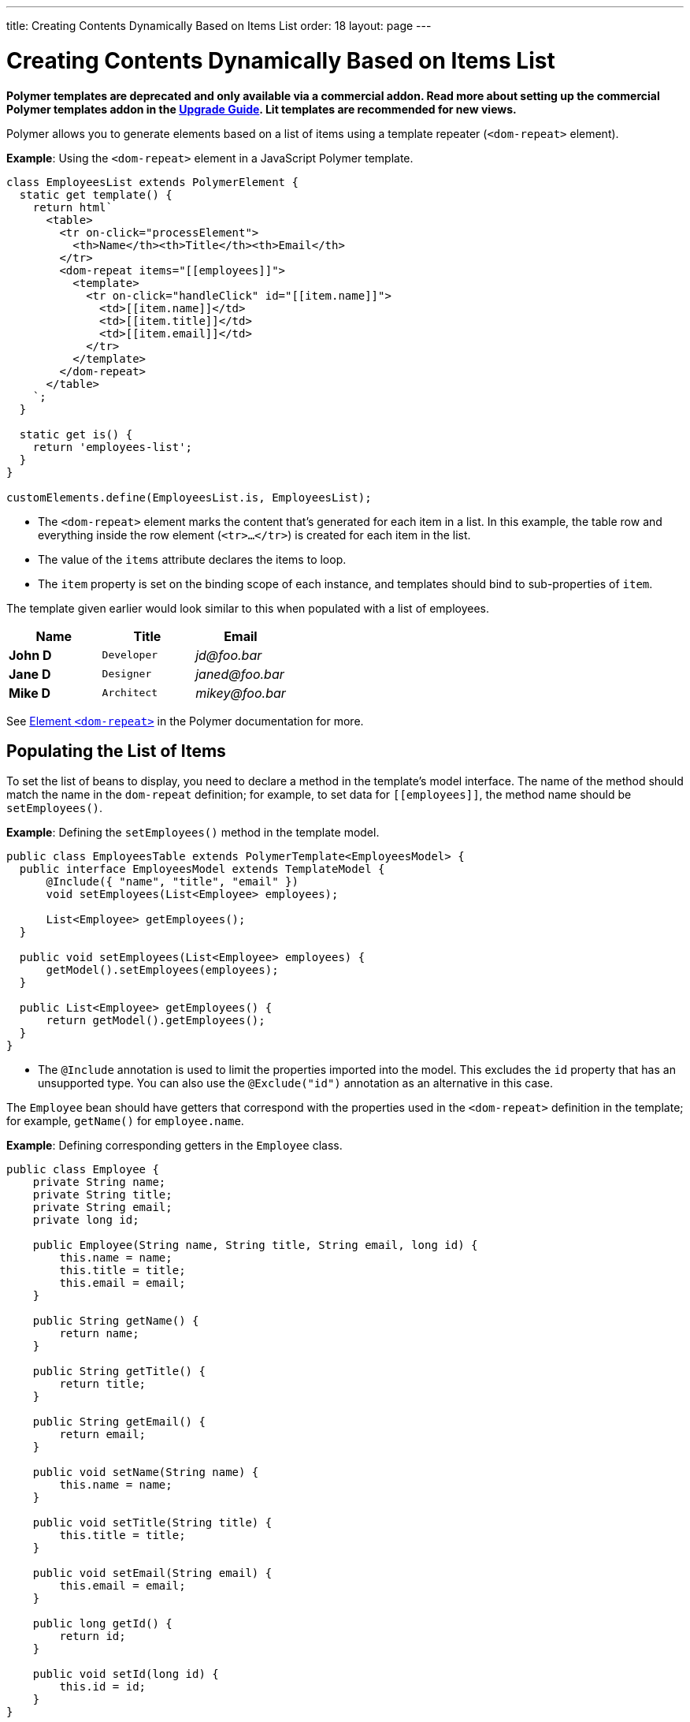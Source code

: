 ---
title: Creating Contents Dynamically Based on Items List
order: 18
layout: page
---

= Creating Contents Dynamically Based on Items List

[role="deprecated:com.vaadin:vaadin@V18"]
--
*Polymer templates are deprecated and only available via a commercial addon.
Read more about setting up the commercial Polymer templates addon in the <<{articles}/upgrading/#polymer-templates,Upgrade Guide>>.
Lit templates are recommended for new views.*
--

Polymer allows you to generate elements based on a list of items using a template repeater (`<dom-repeat>` element).

*Example*: Using the `<dom-repeat>` element in a JavaScript Polymer template.

[source,javascript]
----
class EmployeesList extends PolymerElement {
  static get template() {
    return html`
      <table>
        <tr on-click="processElement">
          <th>Name</th><th>Title</th><th>Email</th>
        </tr>
        <dom-repeat items="[[employees]]">
          <template>
            <tr on-click="handleClick" id="[[item.name]]">
              <td>[[item.name]]</td>
              <td>[[item.title]]</td>
              <td>[[item.email]]</td>
            </tr>
          </template>
        </dom-repeat>
      </table>
    `;
  }

  static get is() {
    return 'employees-list';
  }
}

customElements.define(EmployeesList.is, EmployeesList);
----
* The `<dom-repeat>` element marks the content that's generated for each item in a list.
In this example, the table row and everything inside the row element (`<tr>...</tr>`) is created for each item in the list.
* The value of the `items` attribute declares the items to loop.
* The [propertyname]`item` property is set on the binding scope of each instance, and templates should bind to sub-properties of [propertyname]`item`.

The template given earlier would look similar to this when populated with a list of employees.

[cols=">s,^m,e",options="header"]
|==========================
|Name   |Title     |Email
|John D |Developer | \jd@foo.bar
|Jane D |Designer  | \janed@foo.bar
|Mike D |Architect | \mikey@foo.bar
|==========================


See https://polymer-library.polymer-project.org/3.0/api/elements/dom-repeat[Element `<dom-repeat>`] in the Polymer documentation for more.


== Populating the List of Items

To set the list of beans to display, you need to declare a method in the template's model interface.
The name of the method should match the name in the `dom-repeat` definition; for example, to set data for `\[[employees]]`, the method name should be [methodname]`setEmployees()`.

*Example*: Defining the [methodname]`setEmployees()` method in the template model.

[source,java]
----
public class EmployeesTable extends PolymerTemplate<EmployeesModel> {
  public interface EmployeesModel extends TemplateModel {
      @Include({ "name", "title", "email" })
      void setEmployees(List<Employee> employees);

      List<Employee> getEmployees();
  }

  public void setEmployees(List<Employee> employees) {
      getModel().setEmployees(employees);
  }

  public List<Employee> getEmployees() {
      return getModel().getEmployees();
  }
}
----
* The `@Include` annotation is used to limit the properties imported into the model.
This excludes the [propertyname]`id` property that has an unsupported type.
You can also use the `@Exclude("id")` annotation as an alternative in this case.

The `Employee` bean should have getters that correspond with the properties used in the `<dom-repeat>` definition in the template; for example, [methodname]`getName()` for [propertyname]`employee.name`.

*Example*: Defining corresponding getters in the [classname]`Employee` class.
[source,java]
----
public class Employee {
    private String name;
    private String title;
    private String email;
    private long id;

    public Employee(String name, String title, String email, long id) {
        this.name = name;
        this.title = title;
        this.email = email;
    }

    public String getName() {
        return name;
    }

    public String getTitle() {
        return title;
    }

    public String getEmail() {
        return email;
    }

    public void setName(String name) {
        this.name = name;
    }

    public void setTitle(String title) {
        this.title = title;
    }

    public void setEmail(String email) {
        this.email = email;
    }

    public long getId() {
        return id;
    }

    public void setId(long id) {
        this.id = id;
    }
}
----

[NOTE]
Setters aren't required here.
The template engine uses only the getter to fetch values from the employee beans.

[classname]`List` property updates are propagated only from the server to the client side.
Two-way data binding doesn't work with the list property.
This means that client-side changes to the list property aren't sent to the server.

*Example*: Defining the [methodname]`addItem()` method in a JavaScript Polymer template.

[source,javascript]
----
class MyTemplate extends PolymerElement {
  static get properties() {
    return {
      messages: {
        type: Array,
        value: () => [],
        notify: true
      }
    };
  }

  addItem() {
    this.push('messages', 'foo');
  }
}
----
* An update to the [propertyname]`messages` property is _not_ sent to the server when the [methodname]`addItem()` method is called.

== Updating the Items

Beans added to the model using the [methodname]`setEmployees()` method are used to populate the model only.
This means that any update to a bean doesn't update the model.

To update the model items, you need to use the [methodname]`getEmployees()` method, which returns bean proxies that are connected to the model.
Changes made to the proxy instance are reflected to the model.

*Example*: Updating the title for all items.

[source,java]
----
public void updateTitle() {
    getEmployees().forEach(employee -> employee.setTitle("Mr."));
}
----

[NOTE]
You can also use the [methodname]`setEmployees()` method with a new list of updated beans to repopulate the model.
This isn't convenient if you want to update only a single item or a single property.


== Accessing Item Indices

The JavaScript Polymer template (top of the page) includes the client-side `on-click="processElement"` event handler.

You can use the `@RepeatIndex` annotation in the `@EventHandler` annotation to define a shorthand to access the current item index.

*Example*: Using the `@RepeatIndex` annotation in the `@EventHandler` annotation.

[source,java]
----
@EventHandler
public void processElement(@RepeatIndex int itemIndex) {
    System.out.println(getEmployees().get(itemIndex).getName());
}
----
* There's a limitation: the parameter type must be either `int` or `Integer`.

See <<event-handlers#,PolymerTemplate, Handling User Events>> for more about event handlers in Polymer templates.


[discussion-id]`04D34CDF-CF9E-4F63-B108-32B3100FB9C6`
